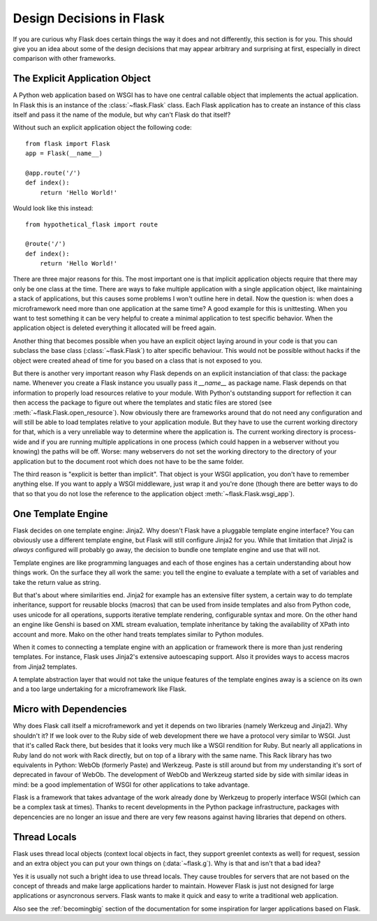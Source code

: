 Design Decisions in Flask
=========================

If you are curious why Flask does certain things the way it does and not
differently, this section is for you.  This should give you an idea about
some of the design decisions that may appear arbitrary and surprising at
first, especially in direct comparison with other frameworks.


The Explicit Application Object
-------------------------------

A Python web application based on WSGI has to have one central callable
object that implements the actual application.  In Flask this is an
instance of the :class:`~flask.Flask` class.  Each Flask application has
to create an instance of this class itself and pass it the name of the
module, but why can't Flask do that itself?

Without such an explicit application object the following code::

    from flask import Flask
    app = Flask(__name__)

    @app.route('/')
    def index():
        return 'Hello World!'

Would look like this instead::

    from hypothetical_flask import route

    @route('/')
    def index():
        return 'Hello World!'

There are three major reasons for this.  The most important one is that
implicit application objects require that there may only be one class at
the time.  There are ways to fake multiple application with a single
application object, like maintaining a stack of applications, but this
causes some problems I won't outline here in detail.  Now the question is:
when does a microframework need more than one application at the same
time?  A good example for this is unittesting.  When you want to test
something it can be very helpful to create a minimal application to test
specific behavior.  When the application object is deleted everything it
allocated will be freed again.

Another thing that becomes possible when you have an explicit object laying
around in your code is that you can subclass the base class
(:class:`~flask.Flask`) to alter specific behaviour.  This would not be
possible without hacks if the object were created ahead of time for you
based on a class that is not exposed to you.

But there is another very important reason why Flask depends on an
explicit instanciation of that class: the package name.  Whenever you
create a Flask instance you usually pass it `__name__` as package name.
Flask depends on that information to properly load resources relative
to your module.  With Python's outstanding support for reflection it can
then access the package to figure out where the templates and static files
are stored (see :meth:`~flask.Flask.open_resource`).  Now obviously there
are frameworks around that do not need any configuration and will still be
able to load templates relative to your application module.  But they have
to use the current working directory for that, which is a very unreliable
way to determine where the application is.  The current working directory
is process-wide and if you are running multiple applications in one
process (which could happen in a webserver without you knowing) the paths
will be off.  Worse: many webservers do not set the working directory to
the directory of your application but to the document root which does not
have to be the same folder.

The third reason is "explicit is better than implicit".  That object is
your WSGI application, you don't have to remember anything else.  If you
want to apply a WSGI middleware, just wrap it and you're done (though
there are better ways to do that so that you do not lose the reference
to the application object :meth:`~flask.Flask.wsgi_app`).

One Template Engine
-------------------

Flask decides on one template engine: Jinja2.  Why doesn't Flask have a
pluggable template engine interface?  You can obviously use a different
template engine, but Flask will still configure Jinja2 for you.  While
that limitation that Jinja2 is *always* configured will probably go away,
the decision to bundle one template engine and use that will not.

Template engines are like programming languages and each of those engines
has a certain understanding about how things work.  On the surface they
all work the same: you tell the engine to evaluate a template with a set
of variables and take the return value as string.

But that's about where similarities end.  Jinja2 for example has an
extensive filter system, a certain way to do template inheritance, support
for reusable blocks (macros) that can be used from inside templates and
also from Python code, uses unicode for all operations, supports
iterative template rendering, configurable syntax and more.  On the other
hand an engine like Genshi is based on XML stream evaluation, template
inheritance by taking the availability of XPath into account and more.
Mako on the other hand treats templates similar to Python modules.

When it comes to connecting a template engine with an application or 
framework there is more than just rendering templates.  For instance,
Flask uses Jinja2's extensive autoescaping support.  Also it provides 
ways to access macros from Jinja2 templates.

A template abstraction layer that would not take the unique features of
the template engines away is a science on its own and a too large
undertaking for a microframework like Flask.


Micro with Dependencies
-----------------------

Why does Flask call itself a microframework and yet it depends on two
libraries (namely Werkzeug and Jinja2).  Why shouldn't it?  If we look
over to the Ruby side of web development there we have a protocol very
similar to WSGI.  Just that it's called Rack there, but besides that it
looks very much like a WSGI rendition for Ruby.  But nearly all
applications in Ruby land do not work with Rack directly, but on top of a
library with the same name.  This Rack library has two equivalents in
Python: WebOb (formerly Paste) and Werkzeug.  Paste is still around but
from my understanding it's sort of deprecated in favour of WebOb.  The
development of WebOb and Werkzeug started side by side with similar ideas
in mind: be a good implementation of WSGI for other applications to take
advantage.

Flask is a framework that takes advantage of the work already done by
Werkzeug to properly interface WSGI (which can be a complex task at
times).  Thanks to recent developments in the Python package
infrastructure, packages with depencencies are no longer an issue and
there are very few reasons against having libraries that depend on others.


Thread Locals
-------------

Flask uses thread local objects (context local objects in fact, they
support greenlet contexts as well) for request, session and an extra
object you can put your own things on (:data:`~flask.g`).  Why is that and
isn't that a bad idea?

Yes it is usually not such a bright idea to use thread locals.  They cause
troubles for servers that are not based on the concept of threads and make
large applications harder to maintain.  However Flask is just not designed
for large applications or asyncronous servers.  Flask wants to make it
quick and easy to write a traditional web application.

Also see the :ref:`becomingbig` section of the documentation for some
inspiration for larger applications based on Flask.
